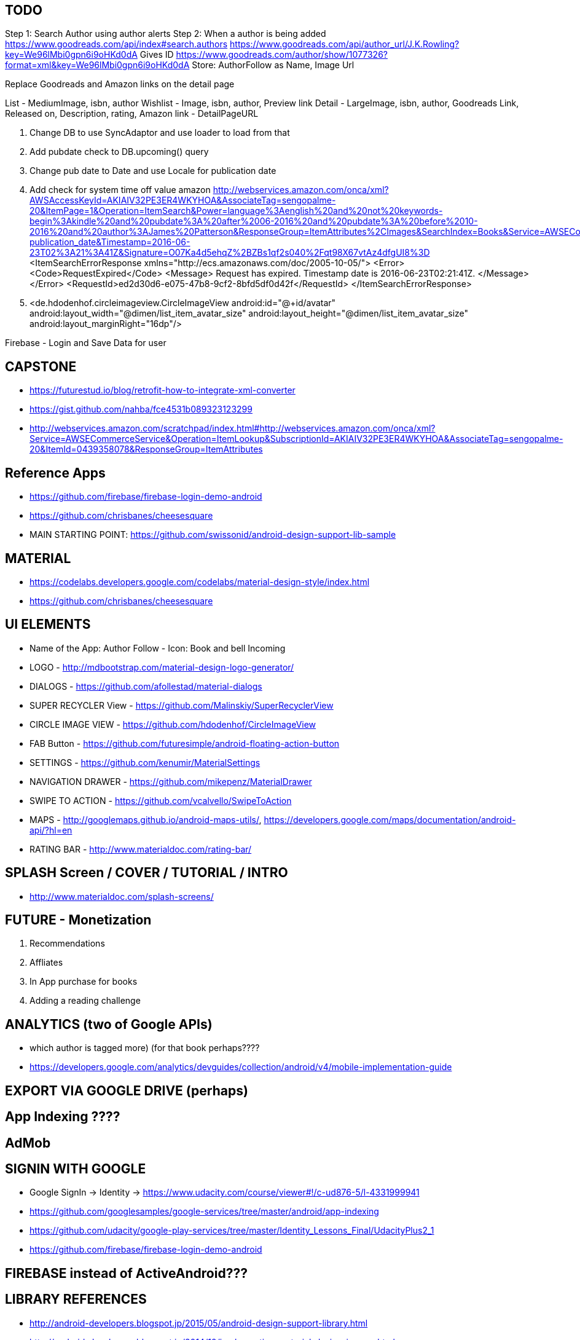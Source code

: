 == TODO
Step 1: Search Author using author alerts
Step 2: When a author is being added
  https://www.goodreads.com/api/index#search.authors
  https://www.goodreads.com/api/author_url/J.K.Rowling?key=We96lMbi0gpn6i9oHKd0dA
    Gives ID
  https://www.goodreads.com/author/show/1077326?format=xml&key=We96lMbi0gpn6i9oHKd0dA
  Store: AuthorFollow as Name, Image Url


Replace Goodreads and Amazon links on the detail page

List - MediumImage, isbn, author
Wishlist - Image, isbn, author, Preview link
Detail - LargeImage, isbn, author, Goodreads Link, Released on, Description, rating, Amazon link - DetailPageURL


1. Change DB to use SyncAdaptor and use loader to load from that
2. Add pubdate check to DB.upcoming() query
3. Change pub date to Date and use Locale for publication date
4. Add check for system time off value amazon
http://webservices.amazon.com/onca/xml?AWSAccessKeyId=AKIAIV32PE3ER4WKYHOA&AssociateTag=sengopalme-20&ItemPage=1&Operation=ItemSearch&Power=language%3Aenglish%20and%20not%20keywords-begin%3Akindle%20and%20pubdate%3A%20after%2006-2016%20and%20pubdate%3A%20before%2010-2016%20and%20author%3AJames%20Patterson&ResponseGroup=ItemAttributes%2CImages&SearchIndex=Books&Service=AWSECommerceService&Sort=-publication_date&Timestamp=2016-06-23T02%3A21%3A41Z&Signature=O07Ka4d5ehqZ%2BZBs1qf2s040%2Fqt98X67vtAz4dfgUI8%3D
<ItemSearchErrorResponse xmlns="http://ecs.amazonaws.com/doc/2005-10-05/">
<Error>
<Code>RequestExpired</Code>
<Message>
Request has expired. Timestamp date is 2016-06-23T02:21:41Z.
</Message>
</Error>
<RequestId>ed2d30d6-e075-47b8-9cf2-8bfd5df0d42f</RequestId>
</ItemSearchErrorResponse>

5. <de.hdodenhof.circleimageview.CircleImageView
       android:id="@+id/avatar"
       android:layout_width="@dimen/list_item_avatar_size"
       android:layout_height="@dimen/list_item_avatar_size"
       android:layout_marginRight="16dp"/>

Firebase - Login and Save Data for user


== CAPSTONE
* https://futurestud.io/blog/retrofit-how-to-integrate-xml-converter
* https://gist.github.com/nahba/fce4531b089323123299
* http://webservices.amazon.com/scratchpad/index.html#http://webservices.amazon.com/onca/xml?Service=AWSECommerceService&Operation=ItemLookup&SubscriptionId=AKIAIV32PE3ER4WKYHOA&AssociateTag=sengopalme-20&ItemId=0439358078&ResponseGroup=ItemAttributes

== Reference Apps
* https://github.com/firebase/firebase-login-demo-android
* https://github.com/chrisbanes/cheesesquare
* MAIN STARTING POINT: https://github.com/swissonid/android-design-support-lib-sample

== MATERIAL
* https://codelabs.developers.google.com/codelabs/material-design-style/index.html
* https://github.com/chrisbanes/cheesesquare

== UI ELEMENTS
* Name of the App: Author Follow - Icon: Book and bell Incoming
* LOGO - http://mdbootstrap.com/material-design-logo-generator/
* DIALOGS - https://github.com/afollestad/material-dialogs
* SUPER RECYCLER View - https://github.com/Malinskiy/SuperRecyclerView
* CIRCLE IMAGE VIEW - https://github.com/hdodenhof/CircleImageView
* FAB Button - https://github.com/futuresimple/android-floating-action-button
* SETTINGS - https://github.com/kenumir/MaterialSettings
* NAVIGATION DRAWER - https://github.com/mikepenz/MaterialDrawer
* SWIPE TO ACTION - https://github.com/vcalvello/SwipeToAction
* MAPS - http://googlemaps.github.io/android-maps-utils/, https://developers.google.com/maps/documentation/android-api/?hl=en
* RATING BAR - http://www.materialdoc.com/rating-bar/

== SPLASH Screen / COVER / TUTORIAL / INTRO
* http://www.materialdoc.com/splash-screens/


== FUTURE - Monetization
1. Recommendations
2. Affliates
3. In App purchase for books
4. Adding a reading challenge

== ANALYTICS (two of Google APIs)
* which author is tagged more) (for that book perhaps????
* https://developers.google.com/analytics/devguides/collection/android/v4/mobile-implementation-guide

== EXPORT VIA GOOGLE DRIVE (perhaps)

== App Indexing ????

== AdMob

== SIGNIN WITH GOOGLE
* Google SignIn -> Identity -> https://www.udacity.com/course/viewer#!/c-ud876-5/l-4331999941
* https://github.com/googlesamples/google-services/tree/master/android/app-indexing
* https://github.com/udacity/google-play-services/tree/master/Identity_Lessons_Final/UdacityPlus2_1
* https://github.com/firebase/firebase-login-demo-android


== FIREBASE instead of ActiveAndroid???

== LIBRARY REFERENCES
* http://android-developers.blogspot.jp/2015/05/android-design-support-library.html
* http://android-developers.blogspot.jp/2014/10/implementing-material-design-in-your.html
* https://github.com/udacity/ud862-samples - Udacity material design aps
* http://blog.grafixartist.com/top-10-material-design-libraries-for-android/
* https://github.com/lightSky/Awesome-MaterialDesign
* https://github.com/wasabeef/awesome-android-ui
* LIST OF LIBRARIES - http://alamkanak.github.io/android-libraries-and-resources/
* Check if the list can be changed to: https://github.com/jpardogo/ListBuddies
* https://github.com/lightSky/Awesome-MaterialDesign#View
* *Exactly what i want: https://github.com/swissonid/android-design-support-lib-sample*
* https://developers.google.com/analytics/devguides/collection/android/v4/mobile-implementation-guide

== TRANSITION
* http://www.thedroidsonroids.com/blog/android/meaningful-motion-with-shared-element-transition-and-circular-reveal-animation/
* https://github.com/saulmm/Android-L-Preview-Concepts
* http://avatars.adorable.io/#what
* http://lorempixel.com/
* https://github.com/googlesamples/android-ActivitySceneTransitionBasic/


= APIS

=== AUTHOR DETAIL
https://www.goodreads.com/author/show/1077326?format=xml&key=We96lMbi0gpn6i9oHKd0dA

=== PREVIEW
https://developers.google.com/books/docs/overview?csw=1#data_api
Price and Preview: https://www.googleapis.com/books/v1/volumes?q=isbn:9781429985208
https://github.com/google/google-api-java-client-samples


== AUTHOR NAME SEARCH
http://isbndb.com/api/v2/docs/authors
http://authoralerts.com/autocomplete.jsp?q=Eoin
alternative - author + id static api cache


== AMAZON
Amazon Associate ID: sengopalme-20
https://affiliate-program.amazon.com/gp/associates/network/main.html
https://console.aws.amazon.com/iam/home?rw_useCurrentProtocol=1#security_credential
AWSAccessKeyId=AKIAIV32PE3ER4WKYHOA
AWSSecretKey=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

http://docs.aws.amazon.com/AWSECommerceService/latest/DG/EX_SearchingbyAuthor.html
http://docs.aws.amazon.com/AWSECommerceService/latest/DG/NewReleases.html
http://docs.aws.amazon.com/AWSECommerceService/latest/DG/rest-signature.html
http://docs.aws.amazon.com/AWSECommerceService/latest/DG/BrowseNodeIDValues.html

http://webservices.amazon.com/onca/xml?Service=AWSECommerceService&Operation=ItemSearch&SubscriptionId=AKIAIV32PE3ER4WKYHOA&AssociateTag=sengopalme-20&SearchIndex=Books&Keywords=John Grisham&ResponseGroup=Large&Sort=-publication_date&Author=John+Grisham

http://webservices.amazon.com/onca/xml?
  Service=AWSECommerceService
  &Operation=ItemSearch
  &ResponseGroup=Small
  &SearchIndex=Books
  &Author=J.K.Rowling
  &AWSAccessKeyId=[Your_AWSAccessKeyID]
  &AssociateTag=[Your_AssociateTag]
  &Timestamp=[YYYY-MM-DDThh:mm:ssZ]
  &Signature=[Request_Signature]

  Langage Restriction: http://docs.aws.amazon.com/AWSECommerceService/latest/DG/PowerSearchSyntax.html



=== ARCHIVE
  Home
     - Fab button to search for Authors - link to the Authors page
     - Search by Author Name
     - New upcoming releases (book cover grid)
     - Show recent - pin
     - click for book detail
          - book detail - add to GR - want to read
                        - add to My wish list
                        - View Author Detail
                        - Amazon link

   - My Wish list - Activity
        - List of added books (book cover grid)
        - Linkt to Book detail

  - Authors
    - Followed list with count of books (with upcoming/recent releases)
    - Author detail
    - FAB Button: Search and add author to follow list
    -

  - Recommendations
    - From Amazon or Grs
    - http://lifehacker.com/5595842/five-best-book-recommendation-services


  - Settings
    - Show Home Page as Authors or Books
    - Content refresh??
    - GoodReads Link

  -Drawer
  GoodReads in navigation drawer - use GRs to manage Want to Reads
  Authors link in drawer
  My Wish list in drawer
